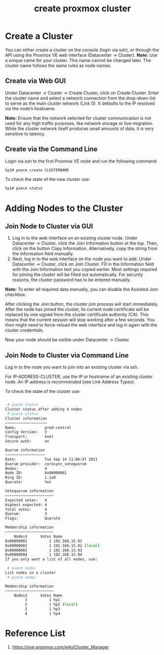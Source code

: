 :PROPERTIES:
:ID:       7e392a97-1686-4335-bb9e-6efd9efb4f32
:END:
#+title: create proxmox cluster

* Create a Cluster
:PROPERTIES:
:ID:       1d8b082f-7481-4189-a0dd-ebc37d222bd0
:END:
You can either create a cluster on the console (login via ssh), or through the API using the Proxmox VE web interface (Datacenter → Cluster).
*Note:* Use a unique name for your cluster. This name cannot be changed later. The cluster name follows the same rules as node names.

** Create via Web GUI
Under Datacenter → Cluster -> Create Cluster, click on Create Cluster. Enter the cluster name and select a network connection from the drop-down list to serve as the main cluster network (Link 0). It defaults to the IP resolved via the node’s hostname.

*Note:* Ensure that the network selected for cluster communication is not used for any high traffic purposes, like network storage or live-migration. While the cluster network itself produces small amounts of data, it is very sensitive to latency.

** Create via the Command Line
Login via ssh to the first Proxmox VE node and run the following command:
#+begin_src bash
hp1# pvecm create CLUSTERNAME
#+end_src

To check the state of the new cluster use:
#+begin_src bash
hp1# pvecm status
#+end_src

* Adding Nodes to the Cluster
:PROPERTIES:
:ID:       89bd480b-edc6-46ba-88dd-84a25f6d19ea
:END:
** Join Node to Cluster via GUI
1. Log in to the web interface on an existing cluster node. Under Datacenter → Cluster, click the Join Information button at the top. Then, click on the button Copy Information. Alternatively, copy the string from the Information field manually.
2. Next, log in to the web interface on the node you want to add. Under Datacenter → Cluster, click on Join Cluster. Fill in the Information field with the Join Information text you copied earlier. Most settings required for joining the cluster will be filled out automatically. For security reasons, the cluster password has to be entered manually.

*Note:* To enter all required data manually, you can disable the Assisted Join checkbox.

After clicking the Join button, the cluster join process will start immediately. After the node has joined the cluster, its current node certificate will be replaced by one signed from the cluster certificate authority (CA). This means that the current session will stop working after a few seconds. You then might need to force-reload the web interface and log in again with the cluster credentials.

Now your node should be visible under Datacenter → Cluster.

** Join Node to Cluster via Command Line
Log in to the node you want to join into an existing cluster via ssh.

 # pvecm add IP-ADDRESS-CLUSTER
For IP-ADDRESS-CLUSTER, use the IP or hostname of an existing cluster node. An IP address is recommended (see Link Address Types).

To check the state of the cluster use:
#+begin_src bash

 # pvecm status
Cluster status after adding 4 nodes
 # pvecm status
Cluster information
~~~~~~~~~~~~~~~~~~~
Name:             prod-central
Config Version:   3
Transport:        knet
Secure auth:      on

Quorum information
~~~~~~~~~~~~~~~~~~
Date:             Tue Sep 14 11:06:47 2021
Quorum provider:  corosync_votequorum
Nodes:            4
Node ID:          0x00000001
Ring ID:          1.1a8
Quorate:          Yes

Votequorum information
~~~~~~~~~~~~~~~~~~~~~~
Expected votes:   4
Highest expected: 4
Total votes:      4
Quorum:           3
Flags:            Quorate

Membership information
~~~~~~~~~~~~~~~~~~~~~~
    Nodeid      Votes Name
0x00000001          1 192.168.15.91
0x00000002          1 192.168.15.92 (local)
0x00000003          1 192.168.15.93
0x00000004          1 192.168.15.94
If you only want a list of all nodes, use:

 # pvecm nodes
List nodes in a cluster
 # pvecm nodes

Membership information
~~~~~~~~~~~~~~~~~~~~~~
    Nodeid      Votes Name
         1          1 hp1
         2          1 hp2 (local)
         3          1 hp3
         4          1 hp4

#+end_src

* Reference List
1. https://pve.proxmox.com/wiki/Cluster_Manager
